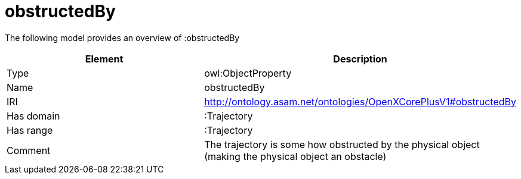 // This file was created automatically by title Untitled No version .
// DO NOT EDIT!

= obstructedBy

//Include information from owl files

The following model provides an overview of :obstructedBy

|===
|Element |Description

|Type
|owl:ObjectProperty

|Name
|obstructedBy

|IRI
|http://ontology.asam.net/ontologies/OpenXCorePlusV1#obstructedBy

|Has domain
|:Trajectory

|Has range
|:Trajectory

|Comment
|The trajectory is some how obstructed by the physical object (making the physical object an obstacle)

|===